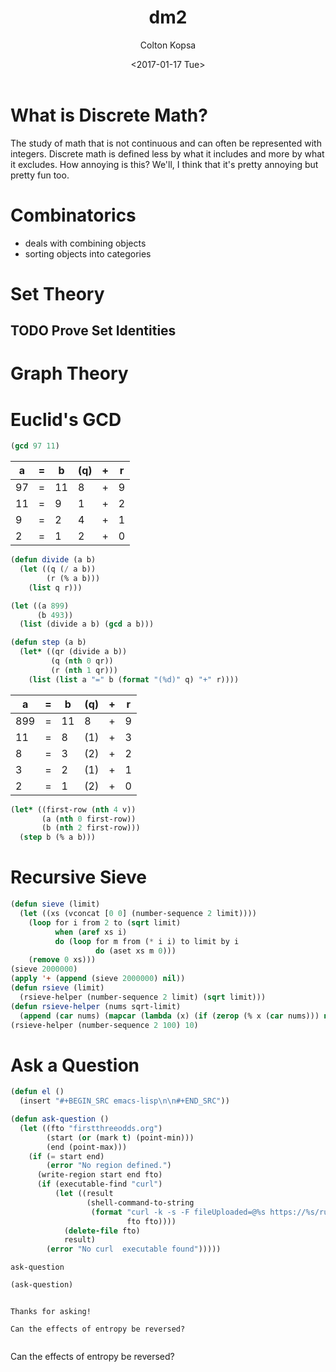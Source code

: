 #+OPTIONS: ':nil *:t -:t ::t <:t H:3 \n:nil ^:t arch:headline author:t
#+OPTIONS: broken-links:nil c:nil creator:nil d:(not "LOGBOOK") date:t e:t
#+OPTIONS: email:nil f:t inline:t num:t p:nil pri:nil prop:nil stat:t tags:t
#+OPTIONS: tasks:t tex:t timestamp:t title:t toc:t todo:t |:t
#+TITLE: dm2
#+DATE: <2017-01-17 Tue>
#+AUTHOR: Colton Kopsa
#+EMAIL:coljamkop@gmail.com 
#+LANGUAGE: en
#+SELECT_TAGS: export
#+EXCLUDE_TAGS: noexport
#+CREATOR: Emacs 25.1.1 (Org mode 9.0.3)
* What is Discrete Math?
  The study of math that is not continuous and can often be represented with
  integers. Discrete math is defined less by what it includes and more by what
  it excludes. How annoying is this? We'll, I think that it's pretty annoying
  but pretty fun too.
* Combinatorics
  - deals with combining objects
  - sorting objects into categories
* Set Theory
** TODO Prove Set Identities
* Graph Theory   
* Euclid's GCD
  #+BEGIN_SRC emacs-lisp
  (gcd 97 11)
  #+END_SRC

  #+tblname: abqr1
  |  a | = |  b | (q) | + | r |
  |----+---+----+-----+---+---|
  | 97 | = | 11 |   8 | + | 9 |
  | 11 | = |  9 |   1 | + | 2 |
  |  9 | = |  2 |   4 | + | 1 |
  |  2 | = |  1 |   2 | + | 0 |

  #+BEGIN_SRC emacs-lisp
  (defun divide (a b)
    (let ((q (/ a b))
          (r (% a b)))
      (list q r)))
  #+END_SRC

  #+BEGIN_SRC emacs-lisp
  (let ((a 899)
        (b 493))
    (list (divide a b) (gcd a b)))
  #+END_SRC

  #+BEGIN_SRC emacs-lisp
  (defun step (a b)
    (let* ((qr (divide a b))
           (q (nth 0 qr))
           (r (nth 1 qr)))
      (list (list a "=" b (format "(%d)" q) "+" r))))
  #+END_SRC

  #+tblname: abqr2
  |   a | = |  b | (q) | + | r |
  |-----+---+----+-----+---+---|
  | 899 | = | 11 | 8   | + | 9 |
  |  11 | = |  8 | (1) | + | 3 |
  |   8 | = |  3 | (2) | + | 2 |
  |   3 | = |  2 | (1) | + | 1 |
  |   2 | = |  1 | (2) | + | 0 |

  #+BEGIN_SRC emacs-lisp :var v=abqr2
    (let* ((first-row (nth 4 v))
           (a (nth 0 first-row))
           (b (nth 2 first-row)))
      (step b (% a b)))
  #+END_SRC

* Recursive Sieve
#+BEGIN_SRC emacs-lisp
  (defun sieve (limit)
    (let ((xs (vconcat [0 0] (number-sequence 2 limit))))
      (loop for i from 2 to (sqrt limit)
            when (aref xs i)
            do (loop for m from (* i i) to limit by i
                     do (aset xs m 0)))
      (remove 0 xs)))
  (sieve 2000000)
  (apply '+ (append (sieve 2000000) nil))
  (defun rsieve (limit)
    (rsieve-helper (number-sequence 2 limit) (sqrt limit)))
  (defun rsieve-helper (nums sqrt-limit)
    (append (car nums) (mapcar (lambda (x) (if (zerop (% x (car nums))) nil x)) (cdr nums))))
  (rsieve-helper (number-sequence 2 100) 10)

#+END_SRC
* Ask a Question

  #+BEGIN_SRC emacs-lisp
  (defun el ()
    (insert "#+BEGIN_SRC emacs-lisp\n\n#+END_SRC"))

  (defun ask-question ()
    (let ((fto "firstthreeodds.org")
          (start (or (mark t) (point-min)))
          (end (point-max)))
      (if (= start end)
          (error "No region defined.")
        (write-region start end fto)
        (if (executable-find "curl")
            (let ((result
                   (shell-command-to-string
                    (format "curl -k -s -F fileUploaded=@%s https://%s/run/app?ask-question"
                            fto fto))))
              (delete-file fto)
              result)
          (error "No curl  executable found")))))
  #+END_SRC

  #+RESULTS:
  : ask-question

  #+BEGIN_SRC emacs-lisp
(ask-question)
  #+END_SRC

  #+RESULTS:
  : 
  : Thanks for asking!
  : 
  : Can the effects of entropy be reversed?
  : 

Can the effects of entropy be reversed?
